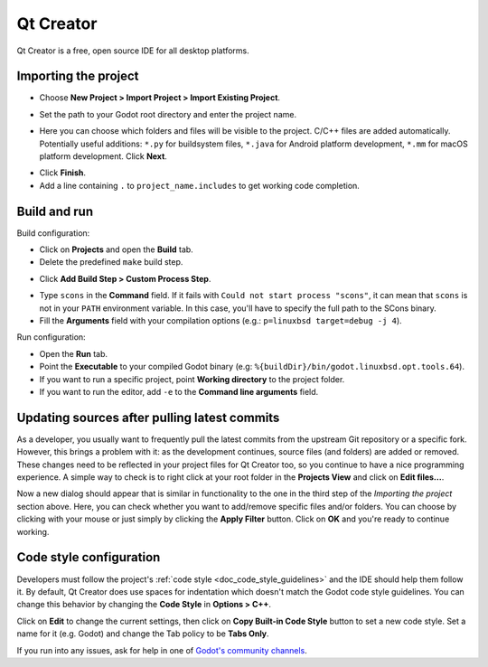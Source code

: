 .. _doc_configuring_an_ide_qtcreator:

Qt Creator
==========

Qt Creator is a free, open source IDE for all desktop platforms.

Importing the project
---------------------

- Choose **New Project > Import Project > Import Existing Project**.

.. image:: img/qtcreator-new-project.png

- Set the path to your Godot root directory and enter the project name.

.. image:: img/qtcreator-set-project-path.png

- Here you can choose which folders and files will be visible to the project.
  C/C++ files are added automatically. Potentially useful additions:
  ``*.py`` for buildsystem files, ``*.java`` for Android platform development,
  ``*.mm`` for macOS platform development. Click **Next**.

.. image:: img/qtcreator-apply-import-filter.png

- Click **Finish**.
- Add a line containing ``.`` to ``project_name.includes`` to get working
  code completion.

.. image:: img/qtcreator-project-name-includes.png

Build and run
--------------

Build configuration:

- Click on **Projects** and open the **Build** tab.
- Delete the predefined ``make`` build step.

.. image:: img/qtcreator-projects-build.png

-  Click **Add Build Step > Custom Process Step**.

.. image:: img/qtcreator-add-custom-process-step.png

- Type ``scons`` in the **Command** field. If it fails with
  ``Could not start process "scons"``, it can mean that ``scons`` is not in
  your ``PATH`` environment variable. In this case, you'll have to specify the
  full path to the SCons binary.
- Fill the **Arguments** field with your compilation options
  (e.g.: ``p=linuxbsd target=debug -j 4``).

.. image:: img/qtcreator-set-scons-command.png

Run configuration:

- Open the **Run** tab.
- Point the **Executable** to your compiled Godot binary
  (e.g: ``%{buildDir}/bin/godot.linuxbsd.opt.tools.64``).
- If you want to run a specific project, point **Working directory** to the
  project folder.
- If you want to run the editor, add ``-e`` to the **Command line arguments**
  field.

.. image:: img/qtcreator-run-command.png

Updating sources after pulling latest commits
---------------------------------------------

As a developer, you usually want to frequently pull the latest commits from the
upstream Git repository or a specific fork. However, this brings a problem with
it: as the development continues, source files (and folders) are added or
removed. These changes need to be reflected in your project files for Qt Creator
too, so you continue to have a nice programming experience. A simple way to
check is to right click at your root folder in the **Projects View** and click
on **Edit files...**.

.. image:: img/qtcreator-edit-files-menu.png

Now a new dialog should appear that is similar in functionality to the one in
the third step of the *Importing the project* section above. Here, you can check
whether you want to add/remove specific files and/or folders. You can choose by
clicking with your mouse or just simply by clicking the **Apply Filter** button.
Click on **OK** and you're ready to continue working.

.. image:: img/qtcreator-edit-files-dialog.png

Code style configuration
------------------------

Developers must follow the project's :ref:`code style <doc_code_style_guidelines>`
and the IDE should help them follow it. By default, Qt Creator does use spaces
for indentation which doesn't match the Godot code style guidelines. You can
change this behavior by changing the **Code Style** in **Options > C++**.

.. image:: img/qtcreator-options-cpp.png

Click on **Edit** to change the current settings, then click on
**Copy Built-in Code Style** button to set a new code style. Set a name for it
(e.g. Godot) and change the Tab policy to be **Tabs Only**.

.. image:: img/qtcreator-edit-codestyle.png

If you run into any issues, ask for help in one of
`Godot's community channels <https://godotengine.org/community>`__.
